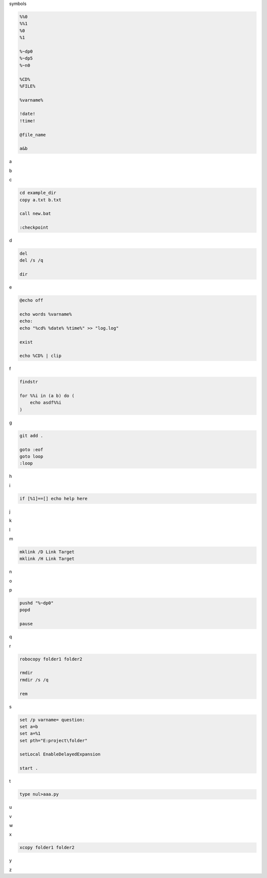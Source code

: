 symbols

.. code-block:: console

    %%0
    %%1
    %0
    %1

    %~dp0
    %~dp5
    %~n0

    %CD%
    %FILE%

    %varname%

    !date!
    !time!

    @file_name

    a&b

a

.. code-block:: console

b

.. code-block:: console

c

.. code-block:: console

    cd example_dir
    copy a.txt b.txt

    call new.bat

    :checkpoint

d

.. code-block:: console

    del
    del /s /q

    dir

e

.. code-block:: console

    @echo off

    echo words %varname%
    echo: 
    echo "%cd% %date% %time%" >> "log.log"

    exist

    echo %CD% | clip

f

.. code-block:: console

    findstr

    for %%i in (a b) do (
        echo asdf%%i
    )


g

.. code-block:: console

    git add .

    goto :eof
    goto loop
    :loop

h

.. code-block:: console

i

.. code-block:: console

    if [%1]==[] echo help here

j

.. code-block:: console

k

.. code-block:: console

l

.. code-block:: console

m

.. code-block:: console

    mklink /D Link Target
    mklink /H Link Target

n

.. code-block:: console

o

.. code-block:: console

p

.. code-block:: console

    pushd "%~dp0"
    popd

    pause

q

.. code-block:: console

r

.. code-block:: console

    robocopy folder1 folder2

    rmdir
    rmdir /s /q

    rem

s

.. code-block:: console

    set /p varname= question:
    set a=b
    set a=%1
    set pth="E:project\folder" 

    setLocal EnableDelayedExpansion

    start .

t

.. code-block:: console

    type nul>aaa.py

u

.. code-block:: console

v

.. code-block:: console

w

.. code-block:: console

x

.. code-block:: console

    xcopy folder1 folder2

y

.. code-block:: console

z

.. code-block:: console



